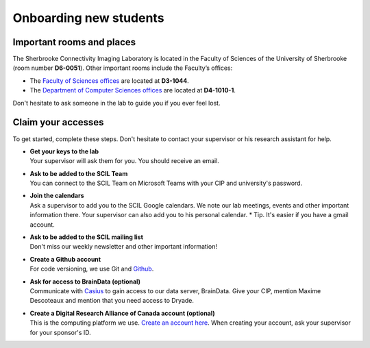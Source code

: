 .. _ref_onboarding:

Onboarding new students
=======================

Important rooms and places
""""""""""""""""""""""""""
The Sherbrooke Connectivity Imaging Laboratory is located in the Faculty of Sciences of the University of Sherbrooke (room number **D6-0051**). Other important rooms include the Faculty’s offices:

* The `Faculty of Sciences offices <https://www.usherbrooke.ca/sciences/nous-joindre>`_ are located at **D3-1044**.
* The `Department of Computer Sciences offices <https://www.usherbrooke.ca/informatique/nous-joindre>`_ are located at **D4-1010-1**.

Don't hesitate to ask someone in the lab to guide you if you ever feel lost.

Claim your accesses
"""""""""""""""""""

To get started, complete these steps. Don't hesitate to contact your supervisor or his research assistant for help.

* | **Get your keys to the lab**
  | Your supervisor will ask them for you. You should receive an email.

* | **Ask to be added to the SCIL Team**
  | You can connect to the SCIL Team on Microsoft Teams with your CIP and university's password.

* | **Join the calendars**
  | Ask a supervisor to add you to the SCIL Google calendars. We note our lab meetings, events and other important information there. Your supervisor can also add you to his personal calendar. * Tip. It's easier if you have a gmail account.

* | **Ask to be added to the SCIL mailing list**
  | Don't miss our weekly newsletter and other important information!

* | **Create a Github account**
  | For code versioning, we use Git and `Github <https://github.com/>`_.

* | **Ask for access to BrainData (optional)**
  | Communicate with `Casius <https://casius.usherbrooke.ca/sp>`_ to gain access to our data server, BrainData. Give your CIP, mention Maxime Descoteaux and mention that you need access to Dryade.

* | **Create a Digital Research Alliance of Canada account (optional)**
  | This is the computing platform we use. `Create an account here <https://ccdb.computecanada.ca/security/login>`_. When creating your account, ask your supervisor for your sponsor's ID.
